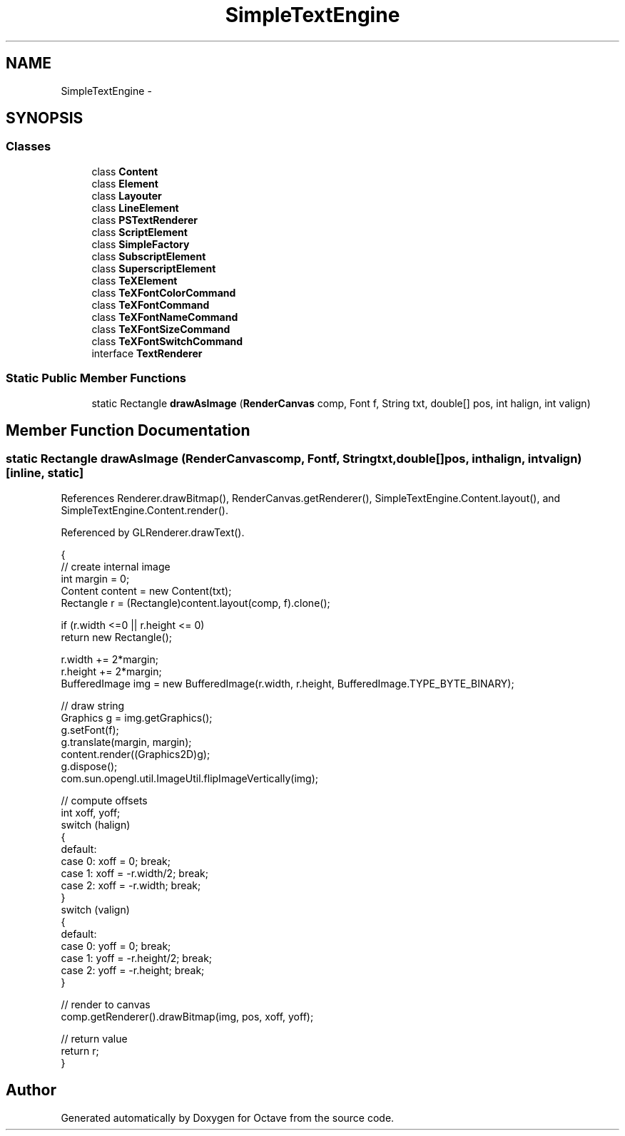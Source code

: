 .TH "SimpleTextEngine" 3 "Tue Nov 27 2012" "Version 3.2" "Octave" \" -*- nroff -*-
.ad l
.nh
.SH NAME
SimpleTextEngine \- 
.SH SYNOPSIS
.br
.PP
.SS "Classes"

.in +1c
.ti -1c
.RI "class \fBContent\fP"
.br
.ti -1c
.RI "class \fBElement\fP"
.br
.ti -1c
.RI "class \fBLayouter\fP"
.br
.ti -1c
.RI "class \fBLineElement\fP"
.br
.ti -1c
.RI "class \fBPSTextRenderer\fP"
.br
.ti -1c
.RI "class \fBScriptElement\fP"
.br
.ti -1c
.RI "class \fBSimpleFactory\fP"
.br
.ti -1c
.RI "class \fBSubscriptElement\fP"
.br
.ti -1c
.RI "class \fBSuperscriptElement\fP"
.br
.ti -1c
.RI "class \fBTeXElement\fP"
.br
.ti -1c
.RI "class \fBTeXFontColorCommand\fP"
.br
.ti -1c
.RI "class \fBTeXFontCommand\fP"
.br
.ti -1c
.RI "class \fBTeXFontNameCommand\fP"
.br
.ti -1c
.RI "class \fBTeXFontSizeCommand\fP"
.br
.ti -1c
.RI "class \fBTeXFontSwitchCommand\fP"
.br
.ti -1c
.RI "interface \fBTextRenderer\fP"
.br
.in -1c
.SS "Static Public Member Functions"

.in +1c
.ti -1c
.RI "static Rectangle \fBdrawAsImage\fP (\fBRenderCanvas\fP comp, Font f, String txt, double[] pos, int halign, int valign)"
.br
.in -1c
.SH "Member Function Documentation"
.PP 
.SS "static Rectangle \fBdrawAsImage\fP (\fBRenderCanvas\fPcomp, Fontf, Stringtxt, double[]pos, inthalign, intvalign)\fC [inline, static]\fP"
.PP
References Renderer\&.drawBitmap(), RenderCanvas\&.getRenderer(), SimpleTextEngine\&.Content\&.layout(), and SimpleTextEngine\&.Content\&.render()\&.
.PP
Referenced by GLRenderer\&.drawText()\&.
.PP
.nf
        {
                // create internal image
                int margin = 0;
                Content content = new Content(txt);
                Rectangle r = (Rectangle)content\&.layout(comp, f)\&.clone();

                if (r\&.width <=0 || r\&.height <= 0)
                        return new Rectangle();

                r\&.width += 2*margin;
                r\&.height += 2*margin;
                BufferedImage img = new BufferedImage(r\&.width, r\&.height, BufferedImage\&.TYPE_BYTE_BINARY);

                // draw string
                Graphics g = img\&.getGraphics();
                g\&.setFont(f);
                g\&.translate(margin, margin);
                content\&.render((Graphics2D)g);
                g\&.dispose();
                com\&.sun\&.opengl\&.util\&.ImageUtil\&.flipImageVertically(img);

                // compute offsets
                int xoff, yoff;
                switch (halign)
                {
                default:
                case 0: xoff = 0; break;
                case 1: xoff = -r\&.width/2; break;
                case 2: xoff = -r\&.width; break;
                }
                switch (valign)
                {
                default:
                case 0: yoff = 0; break;
                case 1: yoff = -r\&.height/2; break;
                case 2: yoff = -r\&.height; break;
                }

                // render to canvas
                comp\&.getRenderer()\&.drawBitmap(img, pos, xoff, yoff);

                // return value
                return r;
        }
.fi


.SH "Author"
.PP 
Generated automatically by Doxygen for Octave from the source code\&.
